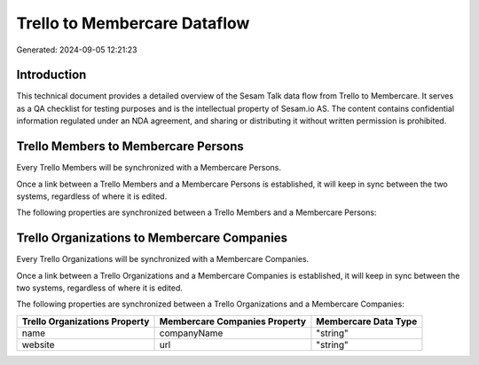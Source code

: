=============================
Trello to Membercare Dataflow
=============================

Generated: 2024-09-05 12:21:23

Introduction
------------

This technical document provides a detailed overview of the Sesam Talk data flow from Trello to Membercare. It serves as a QA checklist for testing purposes and is the intellectual property of Sesam.io AS. The content contains confidential information regulated under an NDA agreement, and sharing or distributing it without written permission is prohibited.

Trello Members to Membercare Persons
------------------------------------
Every Trello Members will be synchronized with a Membercare Persons.

Once a link between a Trello Members and a Membercare Persons is established, it will keep in sync between the two systems, regardless of where it is edited.

The following properties are synchronized between a Trello Members and a Membercare Persons:

.. list-table::
   :header-rows: 1

   * - Trello Members Property
     - Membercare Persons Property
     - Membercare Data Type


Trello Organizations to Membercare Companies
--------------------------------------------
Every Trello Organizations will be synchronized with a Membercare Companies.

Once a link between a Trello Organizations and a Membercare Companies is established, it will keep in sync between the two systems, regardless of where it is edited.

The following properties are synchronized between a Trello Organizations and a Membercare Companies:

.. list-table::
   :header-rows: 1

   * - Trello Organizations Property
     - Membercare Companies Property
     - Membercare Data Type
   * - name
     - companyName
     - "string"
   * - website
     - url
     - "string"

